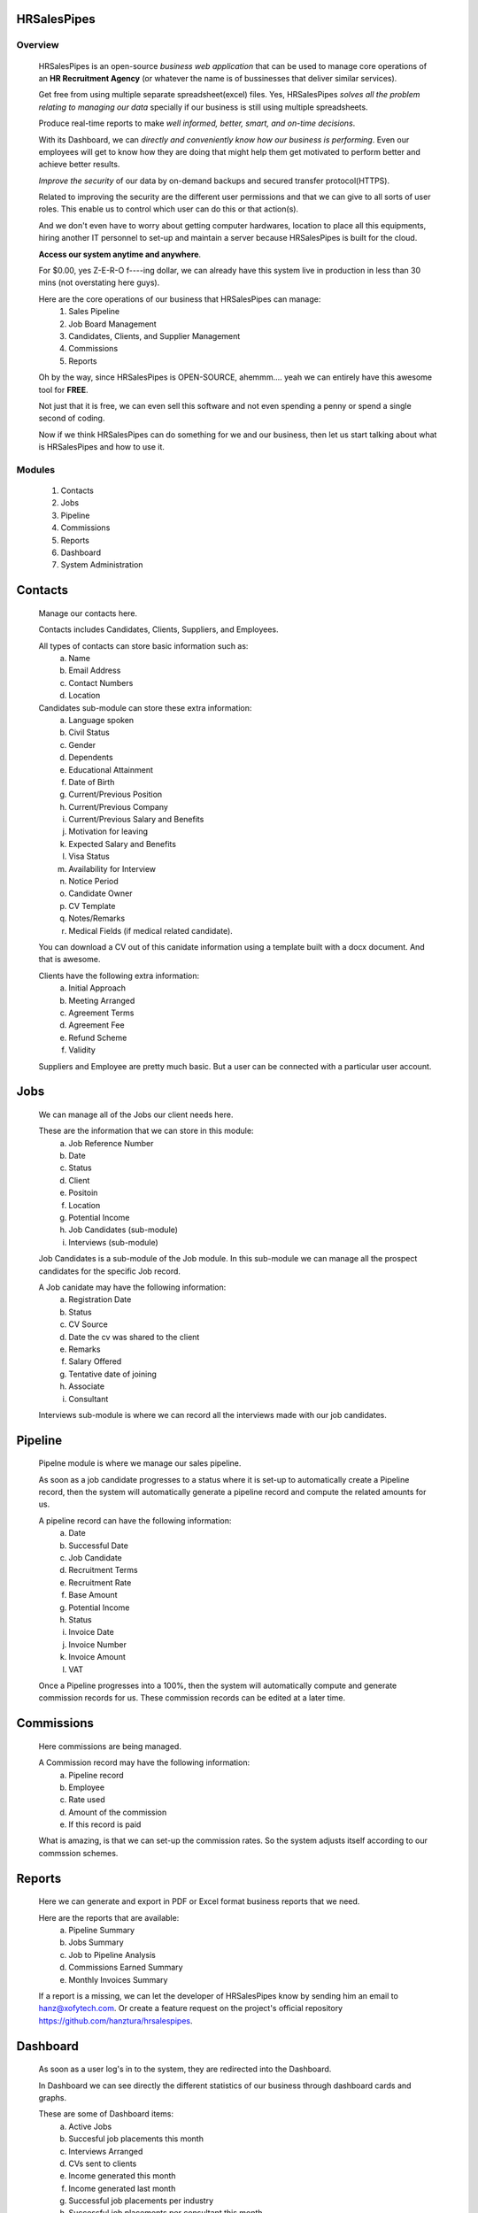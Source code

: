 HRSalesPipes
************

Overview
########
    
    HRSalesPipes is an open-source *business web application* that can be used to manage core operations of an **HR Recruitment Agency** (or whatever the name is of bussinesses that deliver similar services).

    Get free from using multiple separate spreadsheet(excel) files. Yes, HRSalesPipes *solves all the problem relating to managing our data* specially if our business is still using multiple spreadsheets.

    Produce real-time reports to make *well informed, better, smart, and on-time decisions*.

    With its Dashboard, we can *directly and conveniently know how our business is performing*. Even our employees will get to know how they are doing that might help them get motivated to perform better and achieve better results.

    *Improve the security* of our data by on-demand backups and secured transfer protocol(HTTPS).

    Related to improving the security are the different user permissions and that we can give to all sorts of user roles. This enable us to control which user can do this or that action(s).

    And we don't even have to worry about getting computer hardwares, location to place all this equipments, hiring another IT personnel to set-up and maintain a server because HRSalesPipes is built for the cloud.

    **Access our system anytime and anywhere**.

    For $0.00, yes Z-E-R-O f----ing dollar, we can already have this system live in production in less than 30 mins (not overstating here guys).

    Here are the core operations of our business that HRSalesPipes can manage:
        1. Sales Pipeline
        2. Job Board Management
        3. Candidates, Clients, and Supplier Management
        4. Commissions
        5. Reports

    Oh by the way, since HRSalesPipes is OPEN-SOURCE, ahemmm.... yeah we can entirely have this awesome tool for **FREE**.

    Not just that it is free, we can even sell this software and not even spending a penny or spend a single second of coding.

    Now if we think HRSalesPipes can do something for we and our business, then let us start talking about what is HRSalesPipes and how to use it.


Modules
#######
    1. Contacts
    2. Jobs
    3. Pipeline
    4. Commissions
    5. Reports
    6. Dashboard
    7. System Administration
       
Contacts
********
    Manage our contacts here.

    Contacts includes Candidates, Clients, Suppliers, and Employees.

    All types of contacts can store basic information such as:
        a. Name
        b. Email Address
        c. Contact Numbers
        d. Location
           
    Candidates sub-module can store these extra information:
        a. Language spoken
        b. Civil Status
        c. Gender
        d. Dependents
        e. Educational Attainment
        f. Date of Birth
        g. Current/Previous Position
        h. Current/Previous Company
        i. Current/Previous Salary and Benefits
        j. Motivation for leaving
        k. Expected Salary and Benefits
        l. Visa Status
        m. Availability for Interview
        n. Notice Period
        o. Candidate Owner
        p. CV Template
        q. Notes/Remarks
        r. Medical Fields (if medical related candidate).
        
    You can download a CV out of this canidate information using a template built with a docx document. And that is awesome.

    Clients have the following extra information:
        a. Initial Approach
        b. Meeting Arranged
        c. Agreement Terms
        d. Agreement Fee
        e. Refund Scheme
        f. Validity
        
    Suppliers and Employee are pretty much basic. But a user can be connected with a particular user account.

Jobs
****
    We can manage all of the Jobs our client needs here.
    
    These are the information that we can store in this module:
        a. Job Reference Number
        b. Date
        c. Status
        d. Client
        e. Positoin
        f. Location
        g. Potential Income
        h. Job Candidates (sub-module)
        i. Interviews (sub-module)
    
    Job Candidates is a sub-module of the Job module. In this sub-module we can manage all the prospect candidates for the specific Job record.
    
    A Job canidate may have the following information:
        a. Registration Date
        b. Status
        c. CV Source
        d. Date the cv was shared to the client
        e. Remarks
        f. Salary Offered
        g. Tentative date of joining
        h. Associate
        i. Consultant
    
    Interviews sub-module is where we can record all the interviews made with our job candidates.

Pipeline
********
    Pipelne module is where we manage our sales pipeline.

    As soon as a job candidate progresses to a status where it is set-up to automatically create a Pipeline record, then the system will automatically generate a pipeline record and compute the related amounts for us.

    A pipeline record can have the following information:
        a. Date
        b. Successful Date
        c. Job Candidate
        d. Recruitment Terms
        e. Recruitment Rate
        f. Base Amount
        g. Potential Income
        h. Status
        i. Invoice Date
        j. Invoice Number
        k. Invoice Amount
        l. VAT
    
    Once a Pipeline progresses into a 100%, then the system will automatically compute and generate commission records for us. These commission records can be edited at a later time.

Commissions
***********
    Here commissions are being managed.

    A Commission record may have the following information:
        a. Pipeline record
        b. Employee
        c. Rate used
        d. Amount of the commission
        e. If this record is paid
           
    What is amazing, is that we can set-up the commission rates. So the system adjusts itself according to our commssion schemes.

Reports
*******
    Here we can generate and export in PDF or Excel format business reports that we need.

    Here are the reports that are available:
        a. Pipeline Summary
        b. Jobs Summary
        c. Job to Pipeline Analysis
        d. Commissions Earned Summary
        e. Monthly Invoices Summary
           
    If a report is a missing, we can let the developer of HRSalesPipes know by sending him an email to hanz@xofytech.com. Or create a feature request on the project's official repository https://github.com/hanztura/hrsalespipes.


Dashboard
*********
    As soon as a user log's in to the system, they are redirected into the Dashboard.

    In Dashboard we can see directly the different statistics of our business through dashboard cards and graphs.

    These are some of Dashboard items:
        a. Active Jobs
        b. Succesful job placements this month
        c. Interviews Arranged
        d. CVs sent to clients\
        e. Income generated this month
        f. Income generated last month
        g. Successful job placements per industry
        h. Successful job placements per consultant this month
        i. Total Income generated per consultant this month
        j. Total Income generated per consultant last 12 months
        k. YTD Client Performance
           
System Administration
*********************
    In this module, we are able to manage all the system related data.

    It is very important to note to not share the admin page url to anyone that is not meant to know this information.

    Included here are:
        a. Admin Page Honeypot login attempts
        b. Authentication and Authorization
        c. Commission Rates
        d. CV Templates
        e. Employees
        f. Job Status
        g. Job Candidate Status
        h. Pipeline Status
        i. Interview Modes
        j. Locations
        k. Settings
        l. Users
        m. Visa Status
           
    This is where we control the permissions each users or group of users may have.

    Be extremely careful in giving a user an access to this module.


Technical Specifications
########################
    This part of this documents are meant for developers or anyone who is interested on how HRSalesPipes was built and developed.

    These are the main software technologies used in this project:
        a. `Python <http://www.python.org/>`_ - Python is a programming language that lets you work more quickly and integrate your systems more effectively.
        b. `Django <https://www.djangoproject.com/>`_- The Web framework for perfectionists with deadlines.
        c. `VueJS <https://vuejs.org/>`_ - The Progressive JavaScript Framework.
        d. `Vuetify <vuetifyjs.com//>`_ - Vue Material Design Component Framework.

    For the detailed list of the packages used by the project, see the requirements file on the config>>requirements directory of this project.

    Also, the author of HRSalesPipes recommend to deploy the app in Ubuntu - The leading operating system for PCs, IoT devices, servers and the cloud.


About the Author
################
    Lets talk a little about the author.

    Meet me, Hanz Tura.

    A self-taught programmer who is currently registered in the Philippines with the business name "X of Y Business and Services" and works us a full stack web developer mainly with Django and VueJS.

    Hanz is a passionate learner. 

    He found a great love for programming, specially with Python.

    Send him a message at `hanz@xofytech.com <mailto:hanz@xofytech.com/>`_!


Deployment
##########

    For reference on how to setup the server, see link below. Though this guide is created by DigitalOcean, but it can be applied to any server setup.

        https://www.digitalocean.com/community/tutorials/how-to-set-up-django-with-postgres-nginx-and-gunicorn-on-ubuntu-16-04#configure-nginx-to-proxy-pass-to-gunicorn

Server Specifications:
**********************

    Ubuntu 16 or 18
    Postgresql
    Gunicorn
    Python3.6
    Django2.2

Install Project Requirements
****************************

    Weasy requirement
        sudo apt-get install build-essential python3-cffi libcairo2 libpango-1.0-0 libpangocairo-1.0-0 libgdk-pixbuf2.0-0 libffi-dev shared-mime-info libpq-dev

    With or without Python virtual environment install the Django project requirements:
        pip install -r config/requirements/base.txt
        pip install -r config/requirements/producttion.txt


Set-up Postgresql Database
**************************

    Sample setup only. Please change database name, password, and user accordingly.

    CREATE DATABASE database_name;
    CREATE USER your_username WITH PASSWORD 'your_password';
    ALTER ROLE your_username SET client_encoding TO 'utf8';
    ALTER ROLE your_username SET default_transaction_isolation TO 'read committed';
    ALTER ROLE your_username SET timezone TO 'UTC';
    GRANT ALL PRIVILEGES ON DATABASE database_name TO your_username;

Set-up Gunicorn
***************

    [Unit]
    Description=HRSalesPipes Daemon
    After=network.target

    [Service]
    User=root
    Group=www-data
    WorkingDirectory=/home/path-to/hrsalespipes
    Environment=HRSALESPIPES_ALLOWED_HOST=ipaddres.or.domain.com,another.domain.com HRSALESPIPES_DATABASE_NAME=database_name HRSALESPIPES_DATABASE_USER=your_username "HRSALESPIPES_DATABASE_PASSWORD=your_password" "HRSALESPIPES_SECRET_KEY=your_secret_key"
    ExecStart=/home/path-to/envs/hrsalespipes/bin/gunicorn --access-logfile - --workers 3 --bind unix:/home/path-to/hrsalespipes/hrsalespipes.sock config.wsgi:application

    [Install]
    WantedBy=multi-user.target

